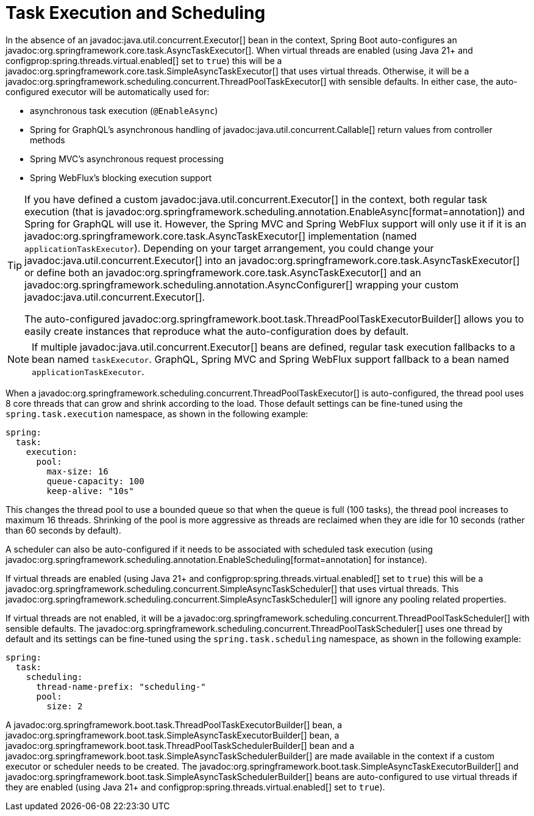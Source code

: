 [[features.task-execution-and-scheduling]]
= Task Execution and Scheduling

In the absence of an javadoc:java.util.concurrent.Executor[] bean in the context, Spring Boot auto-configures an javadoc:org.springframework.core.task.AsyncTaskExecutor[].
When virtual threads are enabled (using Java 21+ and configprop:spring.threads.virtual.enabled[] set to `true`) this will be a javadoc:org.springframework.core.task.SimpleAsyncTaskExecutor[] that uses virtual threads.
Otherwise, it will be a javadoc:org.springframework.scheduling.concurrent.ThreadPoolTaskExecutor[] with sensible defaults.
In either case, the auto-configured executor will be automatically used for:

- asynchronous task execution (`@EnableAsync`)
- Spring for GraphQL's asynchronous handling of javadoc:java.util.concurrent.Callable[] return values from controller methods
- Spring MVC's asynchronous request processing
- Spring WebFlux's blocking execution support

[TIP]
====
If you have defined a custom javadoc:java.util.concurrent.Executor[] in the context, both regular task execution (that is javadoc:org.springframework.scheduling.annotation.EnableAsync[format=annotation]) and Spring for GraphQL will use it.
However, the Spring MVC and Spring WebFlux support will only use it if it is an javadoc:org.springframework.core.task.AsyncTaskExecutor[] implementation (named `applicationTaskExecutor`).
Depending on your target arrangement, you could change your javadoc:java.util.concurrent.Executor[] into an javadoc:org.springframework.core.task.AsyncTaskExecutor[] or define both an javadoc:org.springframework.core.task.AsyncTaskExecutor[] and an javadoc:org.springframework.scheduling.annotation.AsyncConfigurer[] wrapping your custom javadoc:java.util.concurrent.Executor[].

The auto-configured javadoc:org.springframework.boot.task.ThreadPoolTaskExecutorBuilder[] allows you to easily create instances that reproduce what the auto-configuration does by default.
====

[NOTE]
====
If multiple javadoc:java.util.concurrent.Executor[] beans are defined, regular task execution fallbacks to a bean named `taskExecutor`.
GraphQL, Spring MVC and Spring WebFlux support fallback to a bean named `applicationTaskExecutor`.
====


When a javadoc:org.springframework.scheduling.concurrent.ThreadPoolTaskExecutor[] is auto-configured, the thread pool uses 8 core threads that can grow and shrink according to the load.
Those default settings can be fine-tuned using the `spring.task.execution` namespace, as shown in the following example:

[configprops,yaml]
----
spring:
  task:
    execution:
      pool:
        max-size: 16
        queue-capacity: 100
        keep-alive: "10s"
----

This changes the thread pool to use a bounded queue so that when the queue is full (100 tasks), the thread pool increases to maximum 16 threads.
Shrinking of the pool is more aggressive as threads are reclaimed when they are idle for 10 seconds (rather than 60 seconds by default).

A scheduler can also be auto-configured if it needs to be associated with scheduled task execution (using javadoc:org.springframework.scheduling.annotation.EnableScheduling[format=annotation] for instance).

If virtual threads are enabled (using Java 21+ and configprop:spring.threads.virtual.enabled[] set to `true`) this will be a javadoc:org.springframework.scheduling.concurrent.SimpleAsyncTaskScheduler[] that uses virtual threads.
This javadoc:org.springframework.scheduling.concurrent.SimpleAsyncTaskScheduler[] will ignore any pooling related properties.

If virtual threads are not enabled, it will be a javadoc:org.springframework.scheduling.concurrent.ThreadPoolTaskScheduler[] with sensible defaults.
The javadoc:org.springframework.scheduling.concurrent.ThreadPoolTaskScheduler[] uses one thread by default and its settings can be fine-tuned using the `spring.task.scheduling` namespace, as shown in the following example:

[configprops,yaml]
----
spring:
  task:
    scheduling:
      thread-name-prefix: "scheduling-"
      pool:
        size: 2
----

A javadoc:org.springframework.boot.task.ThreadPoolTaskExecutorBuilder[] bean, a javadoc:org.springframework.boot.task.SimpleAsyncTaskExecutorBuilder[] bean, a javadoc:org.springframework.boot.task.ThreadPoolTaskSchedulerBuilder[] bean and a javadoc:org.springframework.boot.task.SimpleAsyncTaskSchedulerBuilder[] are made available in the context if a custom executor or scheduler needs to be created.
The javadoc:org.springframework.boot.task.SimpleAsyncTaskExecutorBuilder[] and javadoc:org.springframework.boot.task.SimpleAsyncTaskSchedulerBuilder[] beans are auto-configured to use virtual threads if they are enabled (using Java 21+ and configprop:spring.threads.virtual.enabled[] set to `true`).
